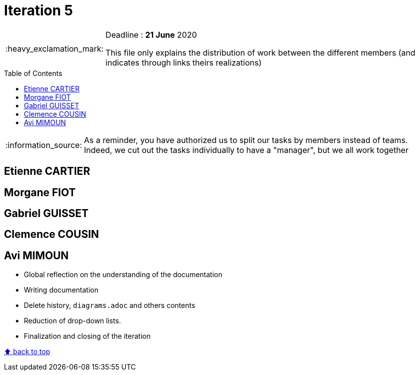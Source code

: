 :tip-caption: :bulb:
:note-caption: :information_source:
:important-caption: :heavy_exclamation_mark:
:caution-caption: :fire:
:warning-caption: :warning:     
:imagesdir: img/
:toc:
:toc-placement!:

= Iteration 5

[IMPORTANT]
====

Deadline : **21 June** 2020

This file only explains the distribution of work between the different members (and indicates through links theirs realizations)

====

toc::[]

NOTE: As a reminder, you have authorized us to split our tasks by members instead of teams. Indeed, we cut out the tasks individually to have a "manager", but we all work together

== Etienne CARTIER

== Morgane FIOT

== Gabriel GUISSET

== Clemence COUSIN

== Avi MIMOUN

* Global reflection on the understanding of the documentation
* Writing documentation
* Delete history, `diagrams.adoc` and others contents
* Reduction of drop-down lists.
* Finalization and closing of the iteration

[%hardbreaks]
link:#toc[⬆ back to top]
